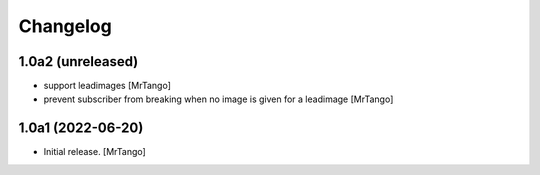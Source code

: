 Changelog
=========


1.0a2 (unreleased)
------------------

- support leadimages
  [MrTango]

- prevent subscriber from breaking when no image is given for a leadimage
  [MrTango]


1.0a1 (2022-06-20)
------------------

- Initial release.
  [MrTango]

